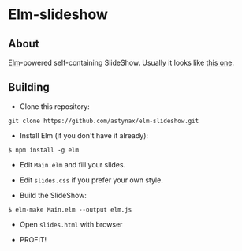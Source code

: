 * Elm-slideshow
** About
[[http://elm-lang.org][Elm]]-powered self-containing SlideShow. Usually it looks like [[https://astynax.github.io/elm-slideshow][this one]].

** Building
- Clone this repository:
#+BEGIN_SRC shell
  git clone https://github.com/astynax/elm-slideshow.git
#+END_SRC

- Install Elm (if you don't have it already):
#+BEGIN_SRC shell
  $ npm install -g elm
#+END_SRC

- Edit ~Main.elm~ and fill your slides.

- Edit ~slides.css~ if you prefer your own style.

- Build the SlideShow:
#+BEGIN_SRC shell
  $ elm-make Main.elm --output elm.js
#+END_SRC

- Open ~slides.html~ with browser

- PROFIT!

